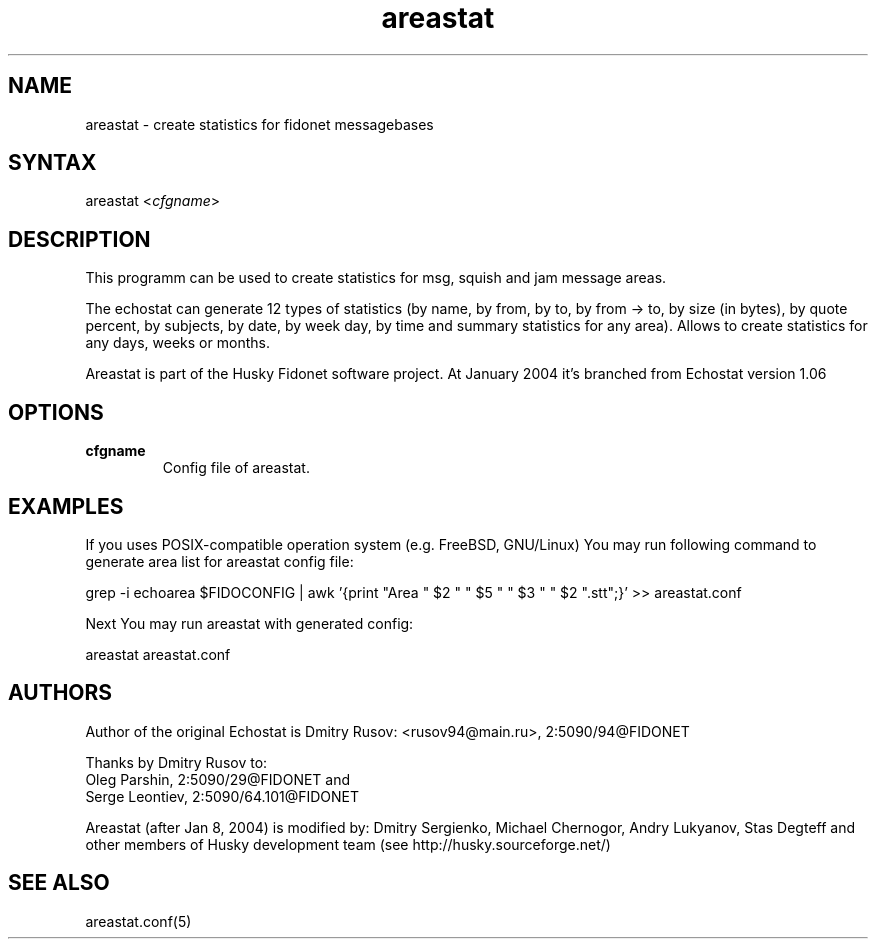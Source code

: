 .TH "areastat" "1" "$Revision$" "Stas Degteff" "Husky"
.SH "NAME"
.LP 
areastat \- create statistics for fidonet messagebases
.SH "SYNTAX"
.LP 
areastat <\fIcfgname\fP>
.SH "DESCRIPTION"
.LP 
This programm can be used to create statistics for msg, squish and jam message areas.

.br 
The echostat can generate 12 types of statistics (by name, by from, by to,
by from \-> to, by size (in bytes), by quote percent, by subjects, by date,
by week day, by time and summary statistics for any area).
Allows to create statistics for any days, weeks or months.

.br 
Areastat is part of the Husky Fidonet software project. At January 2004
it's branched from Echostat version 1.06

.SH "OPTIONS"
.LP 
.TP 
\fBcfgname\fR
Config file of areastat.
.SH "EXAMPLES"
.LP 
If you uses POSIX\-compatible operation system (e.g. FreeBSD, GNU/Linux)
You may run following command to generate area list for areastat config file:

  grep \-i echoarea $FIDOCONFIG | \
  awk '{print "Area " $2 " " $5 " " $3 " "  $2 ".stt";}' >> areastat.conf

Next You may run areastat with generated config:

  areastat areastat.conf
.SH "AUTHORS"
.LP 
Author of the original Echostat is Dmitry Rusov: <rusov94@main.ru>, 2:5090/94@FIDONET

Thanks by Dmitry Rusov to:
  Oleg Parshin, 2:5090/29@FIDONET and
  Serge Leontiev, 2:5090/64.101@FIDONET

Areastat (after Jan 8, 2004) is modified by:
Dmitry Sergienko, Michael Chernogor, Andry Lukyanov, Stas Degteff and
other members of Husky development team (see http://husky.sourceforge.net/)
.SH "SEE ALSO"
.LP 
areastat.conf(5)
